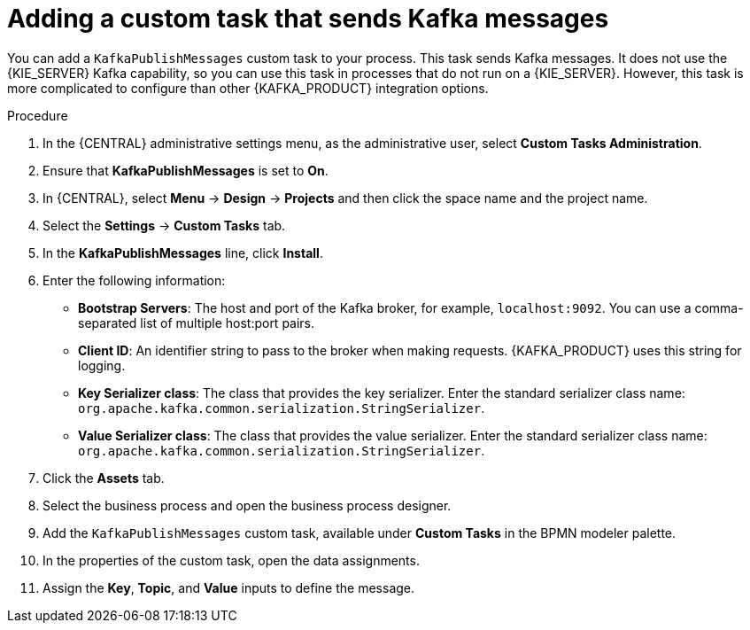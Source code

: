 [id='message-customtask-proc_{context}']
= Adding a custom task that sends Kafka messages 

You can add a `KafkaPublishMessages` custom task to your process. This task sends Kafka messages. It does not use the {KIE_SERVER} Kafka capability, so you can use this task in processes that do not run on a {KIE_SERVER}. However, this task is more complicated to configure than other {KAFKA_PRODUCT} integration options.

.Procedure

. In the {CENTRAL} administrative settings menu, as the administrative user, select *Custom Tasks Administration*.
. Ensure that *KafkaPublishMessages* is set to *On*. 
. In {CENTRAL}, select *Menu* -> *Design* -> *Projects* and then click the space name and the project name.
. Select the *Settings* -> *Custom Tasks* tab.
. In the *KafkaPublishMessages* line, click *Install*.
. Enter the following information:
** *Bootstrap Servers*: The host and port of the Kafka broker, for example, `localhost:9092`. You can use a comma-separated list of multiple host:port pairs.
** *Client ID*: An identifier string to pass to the broker when making requests. {KAFKA_PRODUCT} uses this string for logging.
** *Key Serializer class*: The class that provides the key serializer. Enter the standard serializer class name: `org.apache.kafka.common.serialization.StringSerializer`.
** *Value Serializer class*: The class that provides the value serializer. Enter the standard serializer class name: `org.apache.kafka.common.serialization.StringSerializer`.
. Click the *Assets* tab.
. Select the business process and open the business process designer.
. Add the `KafkaPublishMessages` custom task, available under *Custom Tasks* in the BPMN modeler palette.
. In the properties of the custom task, open the data assignments.
. Assign the *Key*, *Topic*, and *Value* inputs to define the message.

